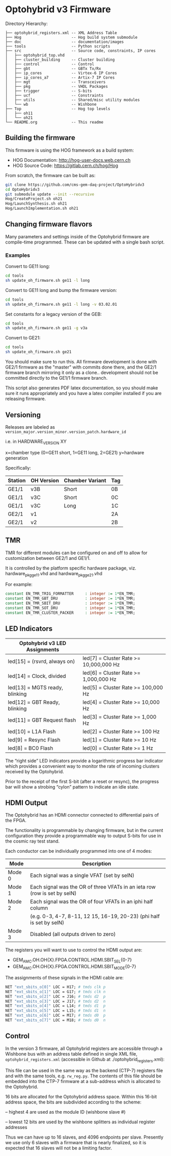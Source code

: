 * Optohybrid v3 Firmware

[[file:doc/images/block_diagram.svg]]

Directory Hierarchy:

#+BEGIN_SRC
├── optohybrid_registers.xml -- XML Address Table
├── Hog                      -- Hog build system submodule
├── doc                      -- documentation/images
├── tools                    -- Python scripts
├── src                      -- Source code, constraints, IP cores
│   ├── optohybrid_top.vhd
│   ├── cluster_building     -- Cluster building
│   ├── control              -- Control
│   ├── gbt                  -- GBTx Tx/Rx
│   ├── ip_cores             -- Virtex-6 IP Cores
│   ├── ip_cores_a7          -- Artix-7 IP Cores
│   ├── mgt                  -- Transceivers
│   ├── pkg                  -- VHDL Packages
│   ├── trigger              -- S-bits
│   ├── ucf                  -- Constraints
│   ├── utils                -- Shared/misc utility modules
│   └── wb                   -- Wishbone
├── Top                      -- Hog top levels
│   ├── oh11
│   └── oh21
└── README.org               -- This readme
#+END_SRC

** Building the firmware

This firmware is using the HOG framework as a build system:
 - HOG Documentation: http://hog-user-docs.web.cern.ch
 - HOG Source Code: https://gitlab.cern.ch/hog/Hog

From scratch, the firmware can be built as:

#+BEGIN_SRC  bash
git clone https://github.com/cms-gem-daq-project/OptoHybridv3
cd OptoHybridv3
git submodule update --init --recursive
Hog/CreateProject.sh oh21
Hog/LaunchSynthesis.sh oh21
Hog/LaunchImplementation.sh oh21
#+END_SRC

** Changing firmware flavors

Many parameters and settings inside of the Optohybrid firmware are compile-time programmed.  These can be updated with a single bash script.

*** Examples

Convert to GE11 long:

#+BEGIN_SRC bash
cd tools
sh update_oh_firmware.sh ge11 -l long 
#+END_SRC

Convert to GE11 long and bump the firmware version:

#+BEGIN_SRC bash
cd tools
sh update_oh_firmware.sh ge11 -l long -v 03.02.01
#+END_SRC

Set constants for a legacy version of the GEB:

#+BEGIN_SRC bash
cd tools
sh update_oh_firmware.sh ge11 -g v3a
#+END_SRC

Convert to GE21:

#+BEGIN_SRC bash
cd tools
sh update_oh_firmware.sh ge21
#+END_SRC

You should make sure to run this. All firmware development is done with GE2/1 firmware as the "master" with commits done there, and the GE2/1 firmware branch mirroring it only as a clone.. development should not be committed directly to the GE1/1 firmware branch.

This script also generates PDF latex documentation, so you should make sure it runs appropriately and you have a latex compiler installed if you are releasing firmware.

** Versioning

Releases are labeled as =version_major.version_minor.version_patch.hardware_id=

i.e. in HARDWARE_VERSION XY

x=chamber type (0=GE11 short, 1=GE11 long, 2=GE21)
y=hardware generation

Specifically:

| Station | OH Version | Chamber Variant | Tag |
|---------+------------+-----------------+-----|
| GE1/1   | v3B        | Short           | 0B  |
| GE1/1   | v3C        | Short           | 0C  |
| GE1/1   | v3C        | Long            | 1C  |
| GE2/1   | v1         |                 | 2A  |
| GE2/1   | v2         |                 | 2B  |

** TMR

TMR for different modules can be configured on and off to allow for customization between GE2/1 and GE1/1.

It is controlled by the platform specific hardware package, viz. hardware_pkg_ge11.vhd and hardware_pkg_ge21.vhd

For example:

#+BEGIN_SRC vhdl
constant EN_TMR_TRIG_FORMATTER     : integer := 1*EN_TMR;
constant EN_TMR_GBT_DRU            : integer := 1*EN_TMR;
constant EN_TMR_SBIT_DRU           : integer := 1*EN_TMR;
constant EN_TMR_SOT_DRU            : integer := 1*EN_TMR;
constant EN_TMR_CLUSTER_PACKER     : integer := 1*EN_TMR;
#+END_SRC

** LED Indicators

| Optohybrid v3 LED Assignments  |                                        |
|--------------------------------+----------------------------------------|
| led[15] = (rsvrd, always on)   | led[7] = Cluster Rate >= 10,000,000 Hz |
| led[14] = Clock, divided       | led[6] = Cluster Rate >= 1,000,000 Hz  |
| led[13] = MGTS ready, blinking | led[5] = Cluster Rate >= 100,000 Hz    |
| led[12] = GBT Ready, blinking  | led[4] = Cluster Rate >= 10,000 Hz     |
| led[11] = GBT Request flash    | led[3] = Cluster Rate >= 1,000 Hz      |
| led[10] = L1A Flash            | led[2] = Cluster Rate >= 100 Hz        |
| led[9] = Resync Flash          | led[1] = Cluster Rate >= 10 Hz         |
| led[8] = BC0 Flash             | led[0] = Cluster Rate >= 1 Hz          |

The “right side” LED indicators provide a logarithmic progress bar indicator which provides a convenient way to monitor the rate of incoming clusters received by the Optohybrid.

Prior to the receipt of the first S-bit (after a reset or resync), the progress bar will show a strobing “cylon” pattern to indicate an idle state.

** HDMI Output

The Optohybrid has an HDMI connector connected to differential pairs of the FPGA.

The functionality is programmable by changing firmware, but in the current configuration they provide a programmable way to output S-bits for use in the cosmic ray test stand.

Each conductor can be individually programmed into one of 4 modes:

| Mode   | Description                                                               |
|--------+---------------------------------------------------------------------------|
| Mode 0 | Each signal was a single VFAT (set by selN)                               |
| Mode 1 | Each signal was the OR of three VFATs in an ieta row (row is set by selN) |
| Mode 2 | Each signal was the OR of four VFATs in an iphi half column               |
|        | (e.g. 0-3, 4-7, 8-11, 12 15, 16-19, 20-23) (phi half is set by selN)      |
| Mode 3 | Disabled (all outputs driven to zero)                                     |

The registers you will want to use to control the HDMI output are:

- GEM_AMC.OH.OH{X}.FPGA.CONTROL.HDMI.SBIT_SEL{0-7}
- GEM_AMC.OH.OH{X}.FPGA.CONTROL.HDMI.SBIT_MODE{0-7}

The assignments of these signals in the HDMI cable are:

#+BEGIN_SRC  tcl
NET "ext_sbits_o[0]" LOC = H17; # tmds clk p
NET "ext_sbits_o[1]" LOC = G17; # tmds clk n
NET "ext_sbits_o[2]" LOC = J16; # tmds d2  p
NET "ext_sbits_o[3]" LOC = J17; # tmds d2  n
NET "ext_sbits_o[4]" LOC = L14; # tmds d1  p
NET "ext_sbits_o[5]" LOC = L15; # tmds d1  n
NET "ext_sbits_o[6]" LOC = M17; # tmds d0  p
NET "ext_sbits_o[7]" LOC = M18; # tmds d0  n
#+END_SRC

** Control

In the version 3 firmware, all Optohybrid registers are accessible through a Wishbone bus with an address table defined in single XML file, =optohybrid_registers.xml= (accessible in Github at ./optohybrid_registers.xml):

This file can be used in the same way as the backend (CTP-7) registers file and with the same tools, e.g. =rw_reg.py=. The contents of this file should be embedded into the CTP-7 firmware at a sub-address which is allocated to the Optohybrid.

16 bits are allocated for the Optohybrid address space. Within this 16-bit address space, the bits are subdivided according to the scheme:

-- highest 4 are used as the module ID (wishbone slave #)

-- lowest 12 bits are used by the wishbone splitters as individual register addresses

Thus we can have up to 16 slaves, and 4096 endpoints per slave. Presently we use only 6 slaves with a firmware that is nearly finalized, so it is expected that 16 slaves will not be a limiting factor.
